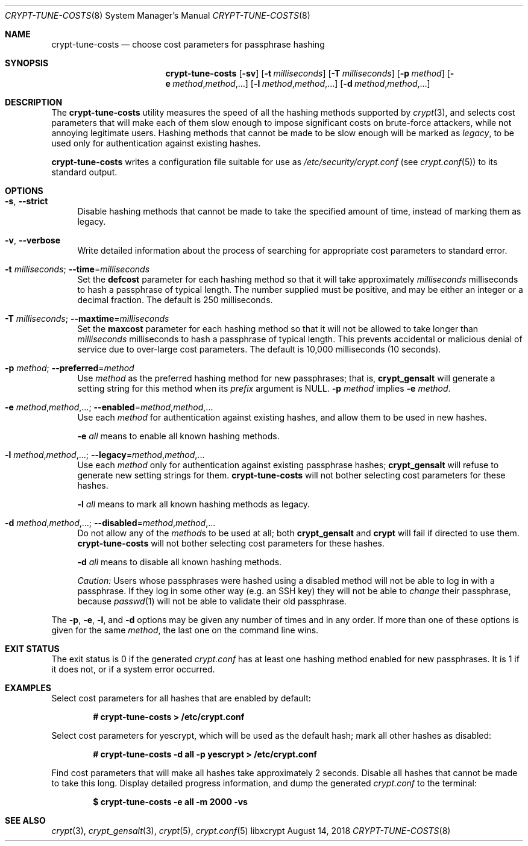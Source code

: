 .\" Written by Zack Weinberg <zackw at panix.com> in 2018.
.\"
.\" To the extent possible under law, the authors have waived
.\" all copyright and related or neighboring rights to this work.
.\" See https://creativecommons.org/publicdomain/zero/1.0/ for further
.\" details.
.\"
.Dd August 14, 2018
.Dt CRYPT-TUNE-COSTS 8
.Os "libxcrypt"
.Sh NAME
.Nm crypt-tune-costs
.Nd choose cost parameters for passphrase hashing
.Sh SYNOPSIS
.Nm
.Op Fl sv
.Op Fl t Ar milliseconds
.Op Fl T Ar milliseconds
.Op Fl p Ar method
.Op Fl e Ar method , Ns Ar method , Ns .\|.\|.
.Op Fl l Ar method , Ns Ar method , Ns .\|.\|.
.Op Fl d Ar method , Ns Ar method , Ns .\|.\|.
.Sh DESCRIPTION
The
.Nm
utility measures the speed of all the hashing methods supported by
.Xr crypt 3 ,
and selects cost parameters that will make each of them slow enough
to impose significant costs on brute-force attackers,
while not annoying legitimate users.
Hashing methods that cannot be made to be slow enough
will be marked as
.Em legacy ,
to be used only for authentication against existing hashes.
.Pp
.Nm
writes a configuration file suitable for use as
.Pa /etc/security/crypt.conf
(see
.Xr crypt.conf 5 )
to its standard output.
.Sh OPTIONS
.Bl -tag -width 2m
.It Fl s , \-strict
Disable hashing methods that cannot be made to take the
specified amount of time, instead of marking them as legacy.
.It Fl v , \-verbose
Write detailed information about the process of searching for
appropriate cost parameters to standard error.
.It Fl t Ar milliseconds ; Fl \-time Ns = Ns Ar milliseconds
Set the
.Sy defcost
parameter for each hashing method so that it will take approximately
.Ar milliseconds
milliseconds to hash a passphrase of typical length.
The number supplied must be positive, and may be either an integer or
a decimal fraction.
The default is 250 milliseconds.
.It Fl T Ar milliseconds ; Fl \-maxtime Ns = Ns Ar milliseconds
Set the
.Sy maxcost
parameter for each hashing method so that it will not be allowed to
take longer than
.Ar milliseconds
milliseconds to hash a passphrase of typical length.
This prevents accidental or malicious denial of service due to
over-large cost parameters.
The default is 10,000 milliseconds (10 seconds).
.It Fl p Ar method ; Fl \-preferred Ns = Ns Ar method
Use
.Ar method
as the preferred hashing method for new passphrases; that is,
.Nm crypt_gensalt
will generate a setting string for this method when its
.Ar prefix
argument is NULL.
.Fl p Ar method
implies
.Fl e Ar method .
.It Fl e Ar method , Ns Ar method , Ns .\|.\|. ; Fl \-enabled Ns = Ns Ar method , Ns Ar method , Ns .\|.\|.
Use each
.Ar method
for authentication against existing hashes,
and allow them to be used in new hashes.
.Pp
.Fl e Ar all
means to enable all known hashing methods.
.It Fl l Ar method , Ns Ar method , Ns .\|.\|. ; Fl \-legacy Ns = Ns Ar method , Ns Ar method , Ns .\|.\|.
Use each
.Ar method
only for authentication against existing passphrase hashes;
.Nm crypt_gensalt
will refuse to generate new setting strings for them.
.Nm
will not bother selecting cost parameters for these hashes.
.Pp
.Fl l Ar all
means to mark all known hashing methods as legacy.
.It Fl d Ar method , Ns Ar method , Ns .\|.\|. ; Fl \-disabled Ns = Ns Ar method , Ns Ar method , Ns .\|.\|.
Do not allow any of the
.Ar method Ns s
to be used at all; both
.Nm crypt_gensalt
and
.Nm crypt
will fail if directed to use them.
.Nm
will not bother selecting cost parameters for these hashes.
.Pp
.Fl d Ar all
means to disable all known hashing methods.
.Pp
.Em Caution:
Users whose passphrases were hashed using a disabled method
will not be able to log in with a passphrase.
If they log in some other way
(e.g.\& an SSH key)
they will not be able to
.Em change
their passphrase, because
.Xr passwd 1
will not be able to validate their old passphrase.
.El
.Pp
The
.Fl p ,
.Fl e ,
.Fl l ,
and
.Fl d
options may be given any number of times and in any order.
If more than one of these options is given for the same
.Ar method ,
the last one on the command line wins.
.Sh EXIT STATUS
The exit status is 0 if the generated
.Pa crypt.conf
has at least one hashing method enabled for new passphrases.
It is 1 if it does not, or if a system error occurred.
.Sh EXAMPLES
Select cost parameters for all hashes that are enabled by default:
.Pp
.Dl # crypt-tune-costs > /etc/crypt.conf
.Pp
Select cost parameters for yescrypt, which will be used as the
default hash; mark all other hashes as disabled:
.Pp
.Dl # crypt-tune-costs -d all -p yescrypt > /etc/crypt.conf
.Pp
Find cost parameters that will make all hashes take approximately 2 seconds.
Disable all hashes that cannot be made to take this long.
Display detailed progress information, and dump the generated
.Pa crypt.conf
to the terminal:
.Pp
.Dl $ crypt-tune-costs -e all -m 2000 -vs
.Sh SEE ALSO
.Xr crypt 3 ,
.Xr crypt_gensalt 3 ,
.Xr crypt 5 ,
.Xr crypt.conf 5
